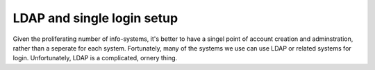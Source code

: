 LDAP and single login setup
===========================

Given the proliferating number of info-systems, it's better to have a singel point of account creation and adminstration, rather than a seperate for each system. Fortunately, many of the systems we use can use LDAP or related systems for login. Unfortunately, LDAP is a complicated, ornery thing.